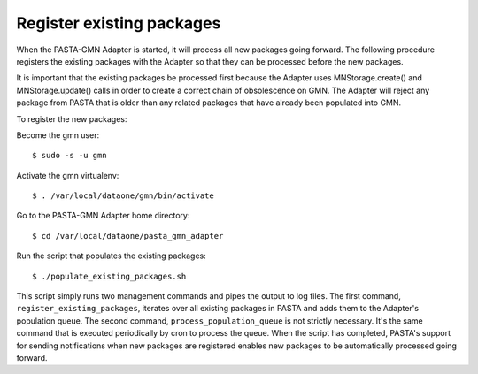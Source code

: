 Register existing packages
==========================

When the PASTA-GMN Adapter is started, it will process all new packages going
forward. The following procedure registers the existing packages with
the Adapter so that they can be processed before the new packages.

It is important that the existing packages be processed first because the
Adapter uses MNStorage.create() and MNStorage.update() calls in order to create
a correct chain of obsolescence on GMN. The Adapter will reject any package
from PASTA that is older than any related packages that have already been
populated into GMN.

To register the new packages:

Become the gmn user::

  $ sudo -s -u gmn

Activate the gmn virtualenv::

  $ . /var/local/dataone/gmn/bin/activate

Go to the PASTA-GMN Adapter home directory::

  $ cd /var/local/dataone/pasta_gmn_adapter

Run the script that populates the existing packages::

  $ ./populate_existing_packages.sh

This script simply runs two management commands and pipes the output to log
files. The first command, ``register_existing_packages``, iterates over all
existing packages in PASTA and adds them to the Adapter's population queue. The
second command, ``process_population_queue`` is not strictly necessary. It's the
same command that is executed periodically by cron to process the queue. When
the script has completed, PASTA's support for sending notifications when new
packages are registered enables new packages to be automatically processed going
forward.

